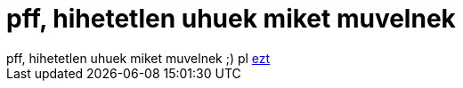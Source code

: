 = pff, hihetetlen uhuek miket muvelnek

:slug: pff_hihetetlen_uhuek_miket_muvelnek
:category: regi
:tags: hu
:date: 2005-05-29T21:38:46Z
++++
pff, hihetetlen uhuek miket muvelnek ;) pl <a href="http://lkml.org/lkml/2005/5/28/51" target="_self">ezt</a>
++++
